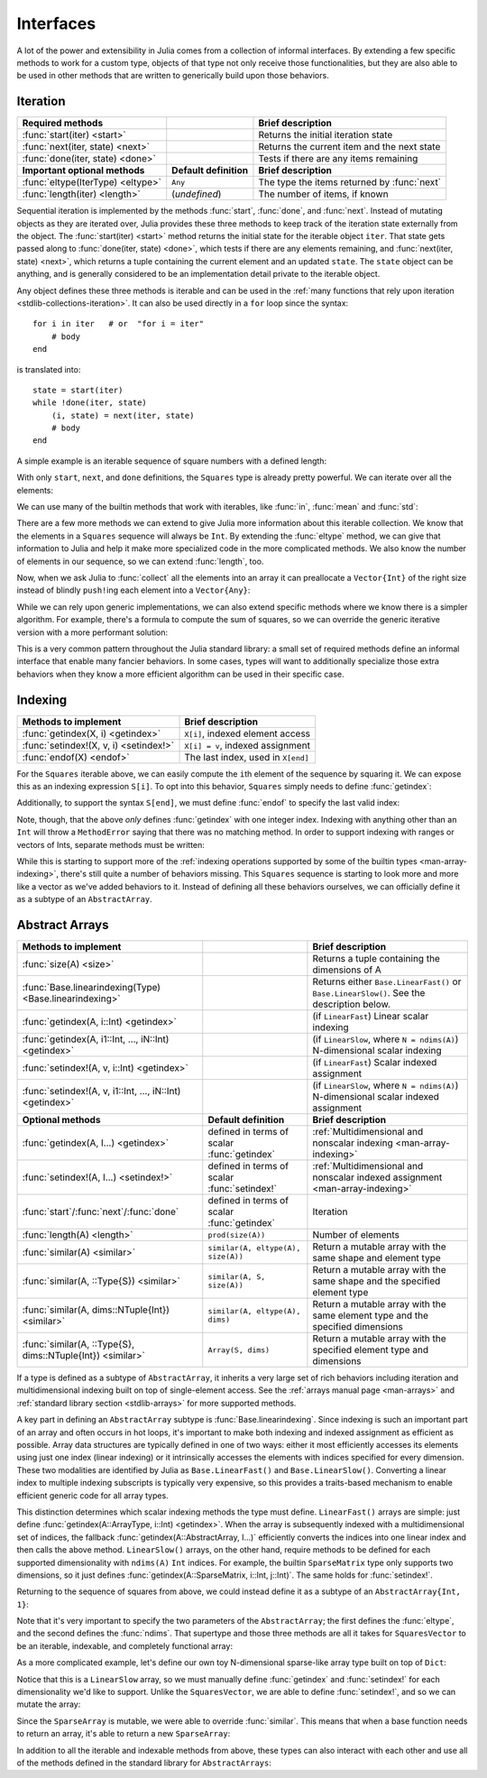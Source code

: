 .. _man-interfaces:

************
 Interfaces
************

A lot of the power and extensibility in Julia comes from a collection of informal interfaces.  By extending a few specific methods to work for a custom type, objects of that type not only receive those functionalities, but they are also able to be used in other methods that are written to generically build upon those behaviors.

.. _man-interfaces-iteration:

Iteration
---------

================================= ======================== ===========================================
Required methods                                           Brief description
================================= ======================== ===========================================
:func:`start(iter) <start>`                                Returns the initial iteration state
:func:`next(iter, state) <next>`                           Returns the current item and the next state
:func:`done(iter, state) <done>`                           Tests if there are any items remaining
**Important optional methods**    **Default definition**   **Brief description**
:func:`eltype(IterType) <eltype>` ``Any``                  The type the items returned by :func:`next`
:func:`length(iter) <length>`     (*undefined*)            The number of items, if known
================================= ======================== ===========================================

Sequential iteration is implemented by the methods :func:`start`, :func:`done`, and :func:`next`. Instead of mutating objects as they are iterated over, Julia provides these three methods to keep track of the iteration state externally from the object. The :func:`start(iter) <start>` method returns the initial state for the iterable object ``iter``. That state gets passed along to :func:`done(iter, state) <done>`, which tests if there are any elements remaining, and :func:`next(iter, state) <next>`, which returns a tuple containing the current element and an updated ``state``. The ``state`` object can be anything, and is generally considered to be an implementation detail private to the iterable object.

Any object defines these three methods is iterable and can be used in the :ref:`many functions that rely upon iteration <stdlib-collections-iteration>`. It can also be used directly in a ``for`` loop since the syntax::

    for i in iter   # or  "for i = iter"
        # body
    end

is translated into::

    state = start(iter)
    while !done(iter, state)
        (i, state) = next(iter, state)
        # body
    end

A simple example is an iterable sequence of square numbers with a defined length:

.. doctest::

    julia> immutable Squares
               count::Int
           end
           Base.start(::Squares) = 1
           Base.next(S::Squares, state) = (state*state, state+1)
           Base.done(S::Squares, s) = s > S.count;
           Base.eltype(::Type{Squares}) = Int # Note that this is defined for the type
           Base.length(S::Squares) = S.count;

With only ``start``, ``next``, and ``done`` definitions, the ``Squares`` type is already pretty powerful. We can iterate over all the elements:

.. doctest::

    julia> for i in Squares(7)
               println(i)
           end
    1
    4
    9
    16
    25
    36
    49

We can use many of the builtin methods that work with iterables, like :func:`in`, :func:`mean` and :func:`std`:

.. doctest::

    julia> 25 in Squares(10)
    true

    julia> mean(Squares(100)), std(Squares(100))
    (3383.5,3024.355854282583)

There are a few more methods we can extend to give Julia more information about this iterable collection.  We know that the elements in a ``Squares`` sequence will always be ``Int``. By extending the :func:`eltype` method, we can give that information to Julia and help it make more specialized code in the more complicated methods. We also know the number of elements in our sequence, so we can extend :func:`length`, too.

Now, when we ask Julia to :func:`collect` all the elements into an array it can preallocate a ``Vector{Int}`` of the right size instead of blindly ``push!``\ ing each element into a ``Vector{Any}``:

.. doctest::

    julia> collect(Squares(100))' # transposed to save space
    1x100 Array{Int64,2}:
     1  4  9  16  25  36  49  64  81  100  …  9025  9216  9409  9604  9801  10000

While we can rely upon generic implementations, we can also extend specific methods where we know there is a simpler algorithm.  For example, there's a formula to compute the sum of squares, so we can override the generic iterative version with a more performant solution:

.. doctest::

    julia> Base.sum(S::Squares) = (n = S.count; return n*(n+1)*(2n+1)÷6)
           sum(Squares(1803))
    1955361914

This is a very common pattern throughout the Julia standard library: a small set of required methods define an informal interface that enable many fancier behaviors.  In some cases, types will want to additionally specialize those extra behaviors when they know a more efficient algorithm can be used in their specific case.

.. _man-interfaces-indexing:

Indexing
--------

====================================== ==================================
Methods to implement                   Brief description
====================================== ==================================
:func:`getindex(X, i) <getindex>`      ``X[i]``, indexed element access
:func:`setindex!(X, v, i) <setindex!>` ``X[i] = v``, indexed assignment
:func:`endof(X) <endof>`               The last index, used in ``X[end]``
====================================== ==================================

For the ``Squares`` iterable above, we can easily compute the ``i``\ th element of the sequence by squaring it.  We can expose this as an indexing expression ``S[i]``.  To opt into this behavior, ``Squares`` simply needs to define :func:`getindex`:

.. doctest::

    julia> function Base.getindex(S::Squares, i::Int)
               1 <= i <= S.count || throw(BoundsError(S, i))
               return i*i
           end
           Squares(100)[23]
    529

Additionally, to support the syntax ``S[end]``, we must define :func:`endof` to specify the last valid index:

.. doctest::

    julia> Base.endof(S::Squares) = length(S)
           Squares(23)[end]
    529

Note, though, that the above *only* defines :func:`getindex` with one integer index. Indexing with anything other than an ``Int`` will throw a ``MethodError`` saying that there was no matching method.  In order to support indexing with ranges or vectors of Ints, separate methods must be written:

.. doctest::

    julia> Base.getindex(S::Squares, i::Number) = S[convert(Int, i)]
           Base.getindex(S::Squares, I) = [S[i] for i in I]
           Squares(10)[[3,4.,5]]
    3-element Array{Int64,1}:
      9
     16
     25

While this is starting to support more of the :ref:`indexing operations supported by some of the builtin types <man-array-indexing>`, there's still quite a number of behaviors missing. This ``Squares`` sequence is starting to look more and more like a vector as we've added behaviors to it. Instead of defining all these behaviors ourselves, we can officially define it as a subtype of an ``AbstractArray``.

.. _man-interfaces-abstractarray:

Abstract Arrays
---------------

========================================================== ============================================ =======================================================================================
Methods to implement                                                                                    Brief description
========================================================== ============================================ =======================================================================================
:func:`size(A) <size>`                                                                                  Returns a tuple containing the dimensions of A
:func:`Base.linearindexing(Type) <Base.linearindexing>`                                                 Returns either ``Base.LinearFast()`` or ``Base.LinearSlow()``. See the description below.
:func:`getindex(A, i::Int) <getindex>`                                                                  (if ``LinearFast``) Linear scalar indexing
:func:`getindex(A, i1::Int, ..., iN::Int) <getindex>`                                                   (if ``LinearSlow``, where ``N = ndims(A)``) N-dimensional scalar indexing
:func:`setindex!(A, v, i::Int) <getindex>`                                                              (if ``LinearFast``) Scalar indexed assignment
:func:`setindex!(A, v, i1::Int, ..., iN::Int) <getindex>`                                               (if ``LinearSlow``, where ``N = ndims(A)``) N-dimensional scalar indexed assignment
**Optional methods**                                       **Default definition**                       **Brief description**
:func:`getindex(A, I...) <getindex>`                       defined in terms of scalar :func:`getindex`  :ref:`Multidimensional and nonscalar indexing <man-array-indexing>`
:func:`setindex!(A, I...) <setindex!>`                     defined in terms of scalar :func:`setindex!` :ref:`Multidimensional and nonscalar indexed assignment <man-array-indexing>`
:func:`start`/:func:`next`/:func:`done`                    defined in terms of scalar :func:`getindex`  Iteration
:func:`length(A) <length>`                                 ``prod(size(A))``                            Number of elements
:func:`similar(A) <similar>`                               ``similar(A, eltype(A), size(A))``           Return a mutable array with the same shape and element type
:func:`similar(A, ::Type{S}) <similar>`                    ``similar(A, S, size(A))``                   Return a mutable array with the same shape and the specified element type
:func:`similar(A, dims::NTuple{Int}) <similar>`            ``similar(A, eltype(A), dims)``              Return a mutable array with the same element type and the specified dimensions
:func:`similar(A, ::Type{S}, dims::NTuple{Int}) <similar>` ``Array(S, dims)``                           Return a mutable array with the specified element type and dimensions
========================================================== ============================================ =======================================================================================

If a type is defined as a subtype of ``AbstractArray``, it inherits a very large set of rich behaviors including iteration and multidimensional indexing built on top of single-element access.  See the :ref:`arrays manual page <man-arrays>` and :ref:`standard library section <stdlib-arrays>` for more supported methods.

A key part in defining an ``AbstractArray`` subtype is :func:`Base.linearindexing`. Since indexing is such an important part of an array and often occurs in hot loops, it's important to make both indexing and indexed assignment as efficient as possible.  Array data structures are typically defined in one of two ways: either it most efficiently accesses its elements using just one index (linear indexing) or it intrinsically accesses the elements with indices specified for every dimension.  These two modalities are identified by Julia as ``Base.LinearFast()`` and ``Base.LinearSlow()``.  Converting a linear index to multiple indexing subscripts is typically very expensive, so this provides a traits-based mechanism to enable efficient generic code for all array types.

This distinction determines which scalar indexing methods the type must define. ``LinearFast()`` arrays are simple: just define :func:`getindex(A::ArrayType, i::Int) <getindex>`.  When the array is subsequently indexed with a multidimensional set of indices, the fallback :func:`getindex(A::AbstractArray, I...)` efficiently converts the indices into one linear index and then calls the above method. ``LinearSlow()`` arrays, on the other hand, require methods to be defined for each supported dimensionality with ``ndims(A)`` ``Int`` indices.  For example, the builtin ``SparseMatrix`` type only supports two dimensions, so it just defines :func:`getindex(A::SparseMatrix, i::Int, j::Int)`.  The same holds for :func:`setindex!`.

Returning to the sequence of squares from above, we could instead define it as a subtype of an ``AbstractArray{Int, 1}``:

.. doctest::

    julia> immutable SquaresVector <: AbstractArray{Int, 1}
               count::Int
           end
           Base.size(S::SquaresVector) = (S.count,)
           Base.linearindexing(::Type{SquaresVector}) = Base.LinearFast()
           Base.getindex(S::SquaresVector, i::Int) = i*i;

Note that it's very important to specify the two parameters of the ``AbstractArray``; the first defines the :func:`eltype`, and the second defines the :func:`ndims`.  That supertype and those three methods are all it takes for ``SquaresVector`` to be an iterable, indexable, and completely functional array:

.. testsetup::

    srand(1);

.. doctest::

    julia> s = SquaresVector(7)
    7-element SquaresVector:
      1
      4
      9
     16
     25
     36
     49

    julia> s[s .> 20]
    3-element Array{Int64,1}:
     25
     36
     49

    julia> s \ rand(7,2)
    1x2 Array{Float64,2}:
     0.0151876  0.0179393

As a more complicated example, let's define our own toy N-dimensional sparse-like array type built on top of ``Dict``:

.. doctest::

    julia> immutable SparseArray{T,N} <: AbstractArray{T,N}
               data::Dict{NTuple{N,Int}, T}
               dims::NTuple{N,Int}
           end
           SparseArray{T}(::Type{T}, dims::Int...) = SparseArray(T, dims)
           SparseArray{T,N}(::Type{T}, dims::NTuple{N,Int}) = SparseArray{T,N}(Dict{NTuple{N,Int}, T}(), dims)
    SparseArray{T,N}

    julia> Base.size(A::SparseArray) = A.dims
           Base.similar{T}(A::SparseArray, ::Type{T}, dims::Dims) = SparseArray(T, dims)
           # Define scalar indexing and indexed assignment for up to 3 dimensions
           Base.getindex{T}(A::SparseArray{T,1}, i1::Int)                   = get(A.data, (i1,), zero(T))
           Base.getindex{T}(A::SparseArray{T,2}, i1::Int, i2::Int)          = get(A.data, (i1,i2), zero(T))
           Base.getindex{T}(A::SparseArray{T,3}, i1::Int, i2::Int, i3::Int) = get(A.data, (i1,i2,i3), zero(T))
           Base.setindex!{T}(A::SparseArray{T,1}, v, i1::Int)                   = (A.data[(i1,)] = v)
           Base.setindex!{T}(A::SparseArray{T,2}, v, i1::Int, i2::Int)          = (A.data[(i1,i2)] = v)
           Base.setindex!{T}(A::SparseArray{T,3}, v, i1::Int, i2::Int, i3::Int) = (A.data[(i1,i2,i3)] = v);

Notice that this is a ``LinearSlow`` array, so we must manually define :func:`getindex` and :func:`setindex!` for each dimensionality we'd like to support.  Unlike the ``SquaresVector``, we are able to define :func:`setindex!`, and so we can mutate the array:

.. doctest::

    julia> A = SparseArray(Float64,3,3)
    3x3 SparseArray{Float64,2}:
     0.0  0.0  0.0
     0.0  0.0  0.0
     0.0  0.0  0.0

    julia> rand!(A)
    3x3 SparseArray{Float64,2}:
     0.28119   0.0203749  0.0769509
     0.209472  0.287702   0.640396
     0.251379  0.859512   0.873544

    julia> A[:] = 1:length(A); A
    3x3 SparseArray{Float64,2}:
     1.0  4.0  7.0
     2.0  5.0  8.0
     3.0  6.0  9.0

Since the ``SparseArray`` is mutable, we were able to override :func:`similar`.  This means that when a base function needs to return an array, it's able to return a new ``SparseArray``:

.. doctest::

    julia> A[1:2,:]
    2x3 SparseArray{Float64,2}:
     1.0  4.0  7.0
     2.0  5.0  8.0

In addition to all the iterable and indexable methods from above, these types can also interact with each other and use all of the methods defined in the standard library for ``AbstractArrays``:

.. doctest::

    julia> A[SquaresVector(3)]
    3-element SparseArray{Float64,1}:
     1.0
     4.0
     9.0

    julia> dot(A[:,1],A[:,2])
    32.0
